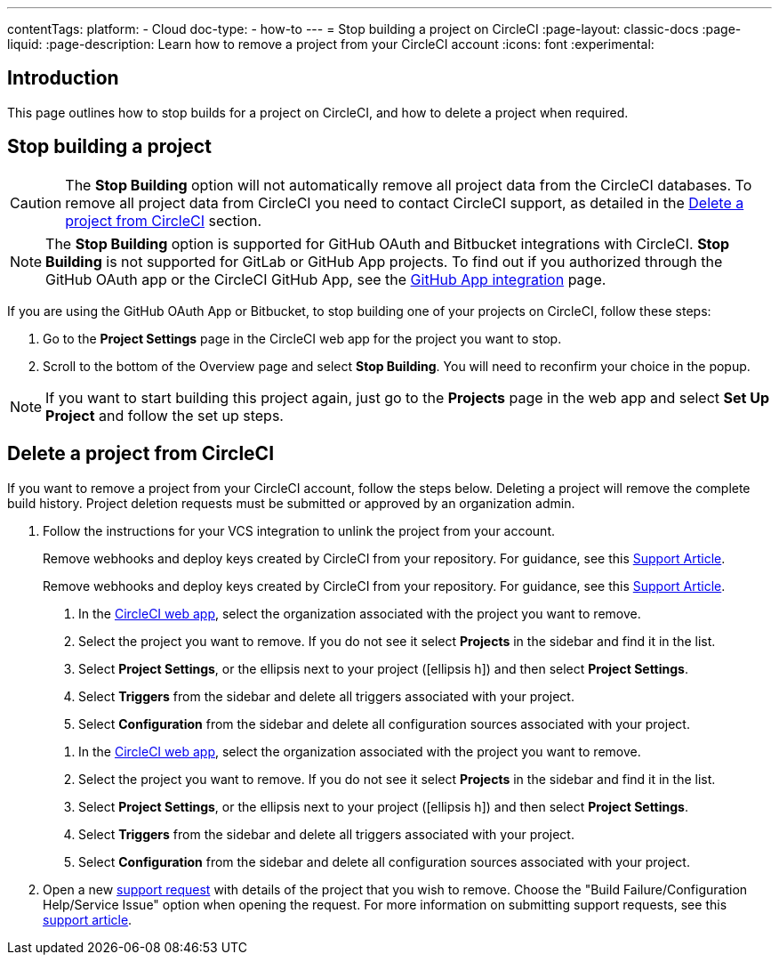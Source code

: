 ---
contentTags:
  platform:
    - Cloud
  doc-type:
    - how-to
---
= Stop building a project on CircleCI
:page-layout: classic-docs
:page-liquid:
:page-description: Learn how to remove a project from your CircleCI account
:icons: font
:experimental:

[#introduction]
== Introduction
This page outlines how to stop builds for a project on CircleCI, and how to delete a project when required.

[#stop-building-a-project]
== Stop building a project

CAUTION: The **Stop Building** option will not automatically remove all project data from the CircleCI databases. To remove all project data from CircleCI you need to contact CircleCI support, as detailed in the <<remove-a-project-from-circleci>> section.

NOTE: The **Stop Building** option is supported for GitHub OAuth and Bitbucket integrations with CircleCI. **Stop Building** is not supported for GitLab or GitHub App projects. To find out if you authorized through the GitHub OAuth app or the CircleCI GitHub App, see the xref:github-apps-integration#[GitHub App integration] page.

If you are using the GitHub OAuth App or Bitbucket, to stop building one of your projects on CircleCI, follow these steps:

. Go to the **Project Settings** page in the CircleCI web app for the project you want to stop.
. Scroll to the bottom of the Overview page and select **Stop Building**. You will need to reconfirm your choice in the popup.

NOTE: If you want to start building this project again, just go to the **Projects** page in the web app and select **Set Up Project** and follow the set up steps.

[#remove-a-project-from-circleci]
== Delete a project from CircleCI

If you want to remove a project from your CircleCI account, follow the steps below. Deleting a project will remove the complete build history. Project deletion requests must be submitted or approved by an organization admin.

. Follow the instructions for your VCS integration to unlink the project from your account.
+
[tab.vcs.GitHub_OAuth_app]
--
Remove webhooks and deploy keys created by CircleCI from your repository. For guidance, see this link:https://support.circleci.com/hc/en-us/articles/360021666393-How-to-stop-building-by-manually-removing-the-CircleCI-webhook-and-deploy-key-from-your-GitHub-repository[Support Article].
--
+
[tab.vcs.Bitbucket]
--
Remove webhooks and deploy keys created by CircleCI from your repository. For guidance, see this https://support.circleci.com/hc/en-us/articles/360025040233-How-to-stop-building-by-manually-removing-the-CircleCI-webhook-and-deploy-key-from-your-Bitbucket-repository[Support Article].
--
+
[tab.vcs.GitHub_App]
--
. In the link:https://app.circleci.com/home/[CircleCI web app], select the organization associated with the project you want to remove.
. Select the project you want to remove. If you do not see it select **Projects** in the sidebar and find it in the list.
. Select **Project Settings**, or the ellipsis next to your project (icon:ellipsis-h[]) and then select **Project Settings**.
. Select **Triggers** from the sidebar and delete all triggers associated with your project.
. Select **Configuration** from the sidebar and delete all configuration sources associated with your project.
--
+
[tab.vcs.GitLab]
--
. In the link:https://app.circleci.com/home/[CircleCI web app], select the organization associated with the project you want to remove.
. Select the project you want to remove. If you do not see it select **Projects** in the sidebar and find it in the list.
. Select **Project Settings**, or the ellipsis next to your project (icon:ellipsis-h[]) and then select **Project Settings**.
. Select **Triggers** from the sidebar and delete all triggers associated with your project.
. Select **Configuration** from the sidebar and delete all configuration sources associated with your project.
--

. Open a new link:https://support.circleci.com/hc/en-us/requests/new[support request] with details of the project that you wish to remove. Choose the "Build Failure/Configuration Help/Service Issue" option when opening the request. For more information on submitting support requests, see this https://support.circleci.com/hc/en-us/articles/27162205043995-How-to-submit-a-support-ticket[support article].
